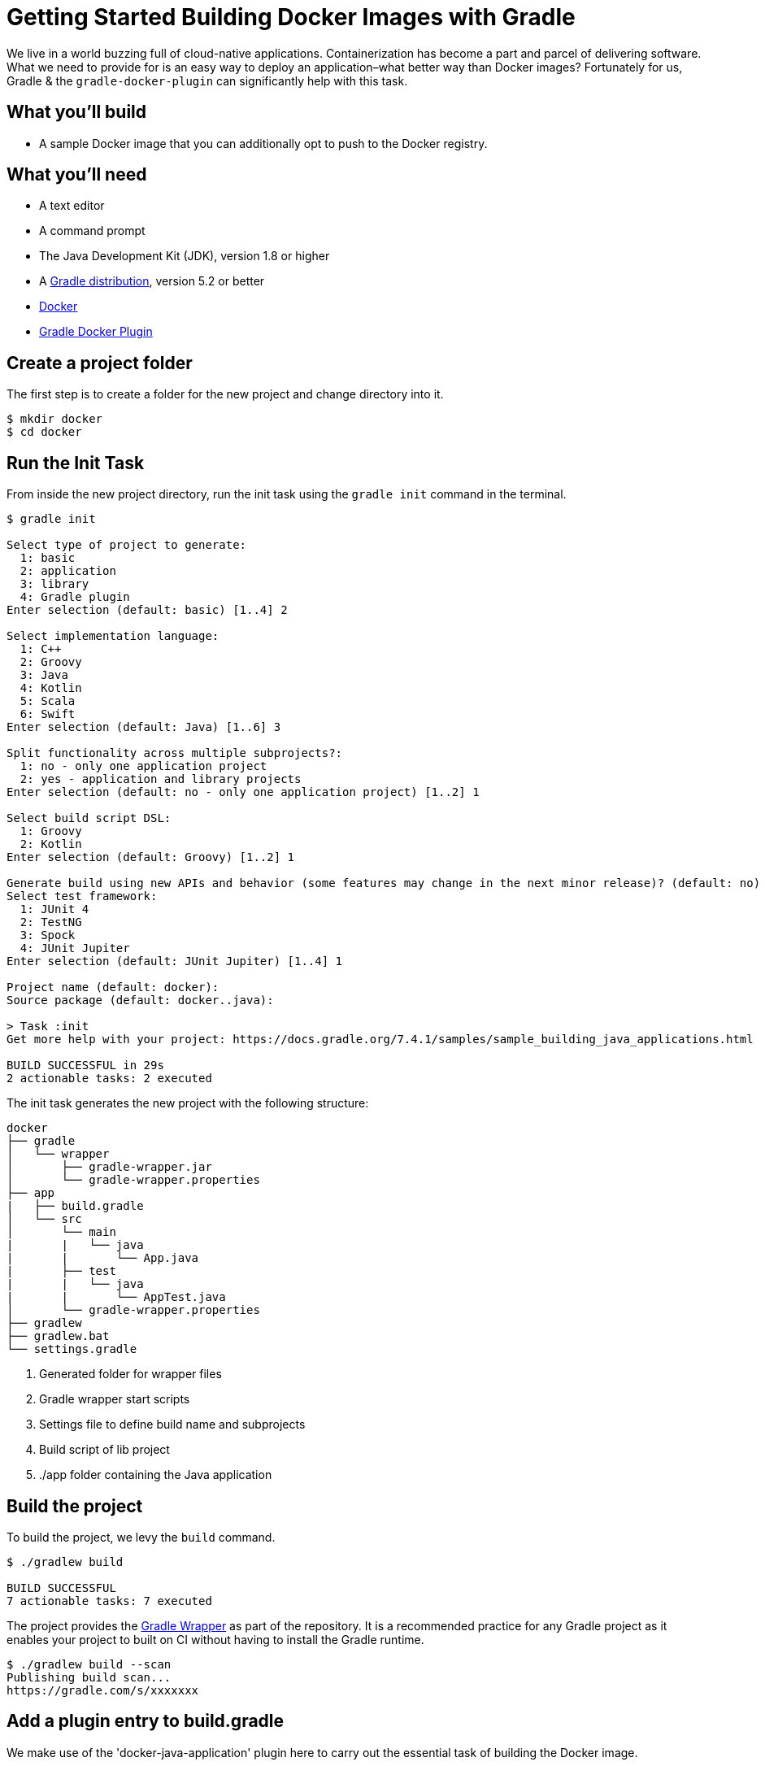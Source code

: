 [[build_docker]]
= Getting Started Building Docker Images with Gradle

We live in a world buzzing full of cloud-native applications. Containerization has become a part and parcel of delivering software. What we need to provide for is an easy way to deploy an application–what better way than Docker images? Fortunately for us, Gradle & the `gradle-docker-plugin` can significantly help with this task.

== What you'll build

* A sample Docker image that you can additionally opt to push to the Docker registry.

== What you'll need

* A text editor
* A command prompt
* The Java Development Kit (JDK), version 1.8 or higher
* A https://gradle.org/install[Gradle distribution], version 5.2 or better
* https://www.docker.com/[Docker]
* https://bmuschko.github.io/gradle-docker-plugin/current/user-guide/[Gradle Docker Plugin]

== Create a project folder

The first step is to create a folder for the new project and change directory into it.

[listing.terminal.sample-command]
----
$ mkdir docker
$ cd docker
----

== Run the Init Task

From inside the new project directory, run the init task using the `gradle init` command in the terminal.

[listing.terminal.sample-command]
----
$ gradle init

Select type of project to generate:
  1: basic
  2: application
  3: library
  4: Gradle plugin
Enter selection (default: basic) [1..4] 2

Select implementation language:
  1: C++
  2: Groovy
  3: Java
  4: Kotlin
  5: Scala
  6: Swift
Enter selection (default: Java) [1..6] 3

Split functionality across multiple subprojects?:
  1: no - only one application project
  2: yes - application and library projects
Enter selection (default: no - only one application project) [1..2] 1

Select build script DSL:
  1: Groovy
  2: Kotlin
Enter selection (default: Groovy) [1..2] 1

Generate build using new APIs and behavior (some features may change in the next minor release)? (default: no) [yes, no] 
Select test framework:
  1: JUnit 4
  2: TestNG
  3: Spock
  4: JUnit Jupiter
Enter selection (default: JUnit Jupiter) [1..4] 1

Project name (default: docker): 
Source package (default: docker..java): 

> Task :init
Get more help with your project: https://docs.gradle.org/7.4.1/samples/sample_building_java_applications.html

BUILD SUCCESSFUL in 29s
2 actionable tasks: 2 executed
----

The init task generates the new project with the following structure:

----
docker
├── gradle 
│   └── wrapper
│       ├── gradle-wrapper.jar
│       └── gradle-wrapper.properties
├── app
|   ├── build.gradle 
│   └── src
│       └── main
|       |   └── java
|       |       └── App.java
|       ├── test
|       |   └── java
|       |       └── AppTest.java
│       └── gradle-wrapper.properties
├── gradlew 
├── gradlew.bat
└── settings.gradle 

----

1. Generated folder for wrapper files
2. Gradle wrapper start scripts
3. Settings file to define build name and subprojects
4. Build script of lib project
5. ./app folder containing the Java application

== Build the project

To build the project, we levy the `build` command.

[listing.terminal.sample-command]
----
$ ./gradlew build

BUILD SUCCESSFUL
7 actionable tasks: 7 executed
----

The project provides the <<gradle_wrapper.adoc#gradle_wrapper,Gradle Wrapper>> as part of the repository.
It is a recommended practice for any Gradle project as it enables your project to built on CI without having to install the Gradle runtime.

[listing.terminal.sample-command]
----
$ ./gradlew build --scan
Publishing build scan...
https://gradle.com/s/xxxxxxx
----


== Add a plugin entry to build.gradle

We make use of the 'docker-java-application' plugin here to carry out the essential task of building the Docker image.

----

plugins {
    id 'application'

    id 'java'
    id 'com.bmuschko.docker-java-application' version '7.3.0'
    // mentioning a compatible version is a must
}

----

== Run Gradle tasks command

With this command, gradle picks up the tasks related to Docker. We can verify the same by running the `tasks` task of the gradle wrapper.

[listing.terminal]
----

❯ ./gradlew tasks

> Task :tasks

------------------------------------------------------------
Tasks runnable from root project 'docker'
------------------------------------------------------------

...

Docker tasks
------------
dockerBuildImage - Builds the Docker image for the application.
dockerCreateDockerfile - Creates the Docker image for the application.
dockerPushImage - Pushes created Docker image to the repository.
dockerSyncBuildContext - Copies the distribution resources to a temporary directory for image creation.

...

[listing.terminal]
----

== Generating a Dockerfile (optional)

As an optional step, we can generate and inspect the Dockerfile which is generated on levying the `dockerCreateDockerfile` command:

----
FROM openjdk:11-jre-slim
LABEL maintainer=codespace
WORKDIR /app
COPY libs libs/
COPY classes classes/
ENTRYPOINT ["java", "-cp", "/app/resources:/app/classes:/app/libs/*", "docker.java.App"]
EXPOSE 8080
----

== Building the Docker image

To build the Docker image, we carry out the `dockerBuildImage` task. This step will auto-generate the Dockerfile and create the image for us.

[listing.terminal]
----
$ ./gradlew dockerBuildImage

> Task :app:dockerBuildImage
Building image using context '/workspaces/testing-gradle/app/build/docker'.
Using images 'docker-getting-started-gradle-java/app:latest'.
Step 1/7 : FROM openjdk:11-jre-slim
 ---> d3b5993fad1f
Step 2/7 : LABEL maintainer=codespace
 ---> Running in 4c9a751ea6c1
Removing intermediate container 4c9a751ea6c1
 ---> 3d951b688e90
Step 3/7 : WORKDIR /app
 ---> Running in ede4f9b275d8
Removing intermediate container ede4f9b275d8
 ---> cddca74203de
Step 4/7 : COPY libs libs/
 ---> fca50e87d768
Step 5/7 : COPY classes classes/
 ---> 5a91c294d8d2
Step 6/7 : ENTRYPOINT ["java", "-cp", "/app/resources:/app/classes:/app/libs/*", "docker.java.App"]
 ---> Running in d1c53fba1df3
Removing intermediate container d1c53fba1df3
 ---> b7ef69af5fd3
Step 7/7 : EXPOSE 8080
 ---> Running in 07e2d60733b2
Removing intermediate container 07e2d60733b2
 ---> f9d090080e8a
Successfully built f9d090080e8a
Successfully tagged docker/app:latest
Created image with ID 'f9d090080e8a'.
----

== Run the Docker image

The generated Docker image can be run via the Docker CLI command `docker run` by providing the image ID.

[listing.terminal]
----
$ docker run --rm f9d090080e8a
Hello World!
----

== Push the Docker image to registry (optional)

We can also opt to push to a registry of our choice by levying the `dockerPushImage` command.

== Summary

That’s it! You’ve successfully built & run a Docker image with the help of the `gradle-docker-plugin`. You’ve learned how to:

* Initialize a project that produces a Java application
* Run the build and view the test report
* Install the `gradle-docker-plugin`
* Run the Gradle tasks command to verify
* Generate the Dockerfile
* Build the Docker image
* Run the Docker image
* Push the Docker image to a registry


== Further reading

You can learn more about advanced Docker usage through these resources:

* https://dockerlabs.collabnix.com/docker/cheatsheet/[The  Ultimate Docker Cheat Sheet]
* https://docs.docker.com/engine/reference/run/[Docker Run Reference]
* https://docs.docker.com/get-started/[Getting Started with Docker]
* https://aws.amazon.com/docker/[What is Docker?]
* https://www.docker.com/resources/what-container[Containerisation & Docker]

== Next steps

Building a Docker image may seem like a trivial task, but for advanced use cases you can check out:

* https://bmuschko.github.io/gradle-docker-plugin/#provided_plugins[Provided plugins by gradle-docker-plugin]
* https://mvnrepository.com/artifact/com.bmuschko/gradle-docker-plugin[gradle-docker-plugin artifact]
* https://github.com/palantir/gradle-docker[Palantir plugin]
